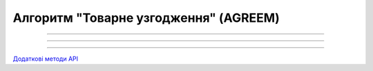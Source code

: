 Алгоритм "Товарне узгодження" (AGREEM)
#####################################################################################################################

.. role:: red

.. role:: underline

.. role:: green

.. role:: orange

.. role:: purple

----------------------------------------------------

.. image:: pics/AGREEM_API_work_001.png
   :align: center
   :width: 800px

----------------------------------------------------

.. csv-table:: 
  :file: AGREEM_API_work.csv
  :widths:  40, 40
  :stub-columns: 0

-----------------------------------------------

`Додаткові методи API <https://wiki.edin.ua/uk/latest/E_SPEC/EDIN_2_0/API_2_0/E_SPEC_API_2_0_list.html#agreement>`__





